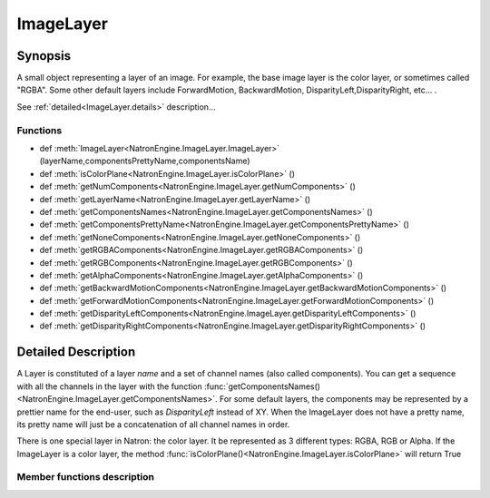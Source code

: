 .. module:: NatronEngine
.. _ImageLayer:

ImageLayer
***********


Synopsis
--------

A small object representing a layer of an image. For example, the base image layer is
the color layer, or sometimes called "RGBA". Some other default layers include
ForwardMotion, BackwardMotion, DisparityLeft,DisparityRight, etc...
.

See :ref:`detailed<ImageLayer.details>` description...

Functions
^^^^^^^^^

*    def :meth:`ImageLayer<NatronEngine.ImageLayer.ImageLayer>` (layerName,componentsPrettyName,componentsName)
*    def :meth:`isColorPlane<NatronEngine.ImageLayer.isColorPlane>` ()
*    def :meth:`getNumComponents<NatronEngine.ImageLayer.getNumComponents>` ()
*    def :meth:`getLayerName<NatronEngine.ImageLayer.getLayerName>` ()
*    def :meth:`getComponentsNames<NatronEngine.ImageLayer.getComponentsNames>` ()
*    def :meth:`getComponentsPrettyName<NatronEngine.ImageLayer.getComponentsPrettyName>` ()
*    def :meth:`getNoneComponents<NatronEngine.ImageLayer.getNoneComponents>` ()
*    def :meth:`getRGBAComponents<NatronEngine.ImageLayer.getRGBAComponents>` ()
*    def :meth:`getRGBComponents<NatronEngine.ImageLayer.getRGBComponents>` ()
*    def :meth:`getAlphaComponents<NatronEngine.ImageLayer.getAlphaComponents>` ()
*    def :meth:`getBackwardMotionComponents<NatronEngine.ImageLayer.getBackwardMotionComponents>` ()
*    def :meth:`getForwardMotionComponents<NatronEngine.ImageLayer.getForwardMotionComponents>` ()
*    def :meth:`getDisparityLeftComponents<NatronEngine.ImageLayer.getDisparityLeftComponents>` ()
*    def :meth:`getDisparityRightComponents<NatronEngine.ImageLayer.getDisparityRightComponents>` ()

.. _ImageLayer.details:

Detailed Description
--------------------

A Layer is constituted of a layer *name* and a set of channel names (also called components).
You can get a sequence with all the channels in the layer with the function :func:`getComponentsNames()<NatronEngine.ImageLayer.getComponentsNames>`.
For some default layers, the components may be represented by a prettier name for the end-user,
such as *DisparityLeft* instead of XY.
When the ImageLayer does not have a pretty name, its pretty name will just be a concatenation
of all channel names in order.

There is one special layer in Natron: the color layer. It be represented as 3 different types:
RGBA, RGB or Alpha. If the ImageLayer is a color layer, the method :func:`isColorPlane()<NatronEngine.ImageLayer.isColorPlane>` will
return True


Member functions description
^^^^^^^^^^^^^^^^^^^^^^^^^^^^



.. method:: NatronEngine.ImageLayer.ImageLayer(layerName,componentsPrettyName,componentsName)


    :param layerName: :class:`str<NatronEngine.std::string>`

    Make a new image layer with the given layer name, optional components pretty name and
    the set of channels (also called components) in the layer.

.. method:: NatronEngine.ImageLayer.isColorPlane()


    :rtype: :class:`bool<PySide.QtCore.bool>`

    Returns True if this layer is a color layer, i.e: it is RGBA, RGB or alpha.
    The color layer is what is output by default by all nodes in Natron.


.. method:: NatronEngine.ImageLayer.getNumComponents()


    :rtype: :class:`int<PySide.QtCore.int>`

    Returns the number of channels in this layer. Can be between 0 and 4 included.

.. method:: NatronEngine.ImageLayer.getLayerName()

    :rtype: :class:`str<NatronEngine.std::string>`

    Returns the layer name

.. method:: NatronEngine.ImageLayer.getComponentsNames()

    :rtype: :class:`Sequence`

    Returns a sequence with all channels in this layer in order

.. method:: NatronEngine.ImageLayer.getComponentsPrettyName()

    :rtype: :class:`str<NatronEngine.std::string>`

    Returns the channels pretty name. E.g: DisparityLeft instead of XY

.. method:: NatronEngine.ImageLayer.getNoneComponents()

    :rtype: :class:`ImageLayer<NatronEngine.ImageLayer>`

    Returns the default "none" layer

.. method:: NatronEngine.ImageLayer.getRGBAComponents()

    :rtype: :class:`ImageLayer<NatronEngine.ImageLayer>`

    Returns the default "RGBA" layer

.. method:: NatronEngine.ImageLayer.getRGBComponents()

    :rtype: :class:`ImageLayer<NatronEngine.ImageLayer>`

    Returns the default "RGB" layer

.. method:: NatronEngine.ImageLayer.getAlphaComponents()

    :rtype: :class:`ImageLayer<NatronEngine.ImageLayer>`

    Returns the default "Alpha" layer

.. method:: NatronEngine.ImageLayer.getBackwardMotionComponents()

    :rtype: :class:`ImageLayer<NatronEngine.ImageLayer>`

    Returns the default "Backward" layer

.. method:: NatronEngine.ImageLayer.getForwardMotionComponents()

    :rtype: :class:`ImageLayer<NatronEngine.ImageLayer>`

    Returns the default "Forward" layer

.. method:: NatronEngine.ImageLayer.getDisparityLeftComponents()

    :rtype: :class:`ImageLayer<NatronEngine.ImageLayer>`

    Returns the default "DisparityLeft" layer

.. method:: NatronEngine.ImageLayer.getDisparityRightComponents()

    :rtype: :class:`ImageLayer<NatronEngine.ImageLayer>`

    Returns the default "DisparityRight" layer
